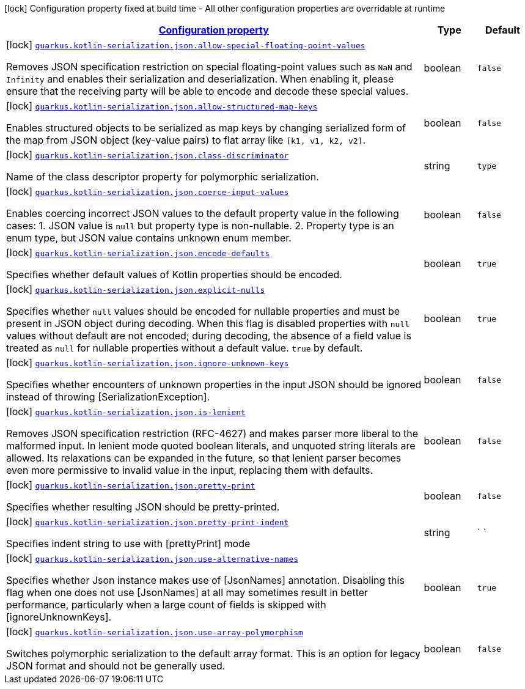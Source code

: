 [.configuration-legend]
icon:lock[title=Fixed at build time] Configuration property fixed at build time - All other configuration properties are overridable at runtime
[.configuration-reference, cols="80,.^10,.^10"]
|===

h|[[quarkus-kotlin-serialization-json-config_configuration]]link:#quarkus-kotlin-serialization-json-config_configuration[Configuration property]

h|Type
h|Default

a|icon:lock[title=Fixed at build time] [[quarkus-kotlin-serialization-json-config_quarkus.kotlin-serialization.json.allow-special-floating-point-values]]`link:#quarkus-kotlin-serialization-json-config_quarkus.kotlin-serialization.json.allow-special-floating-point-values[quarkus.kotlin-serialization.json.allow-special-floating-point-values]`

[.description]
--
Removes JSON specification restriction on special floating-point values such as `NaN` and `Infinity` and enables their serialization and deserialization. When enabling it, please ensure that the receiving party will be able to encode and decode these special values.
--|boolean 
|`false`


a|icon:lock[title=Fixed at build time] [[quarkus-kotlin-serialization-json-config_quarkus.kotlin-serialization.json.allow-structured-map-keys]]`link:#quarkus-kotlin-serialization-json-config_quarkus.kotlin-serialization.json.allow-structured-map-keys[quarkus.kotlin-serialization.json.allow-structured-map-keys]`

[.description]
--
Enables structured objects to be serialized as map keys by changing serialized form of the map from JSON object (key-value pairs) to flat array like `++[++k1, v1, k2, v2++]++`.
--|boolean 
|`false`


a|icon:lock[title=Fixed at build time] [[quarkus-kotlin-serialization-json-config_quarkus.kotlin-serialization.json.class-discriminator]]`link:#quarkus-kotlin-serialization-json-config_quarkus.kotlin-serialization.json.class-discriminator[quarkus.kotlin-serialization.json.class-discriminator]`

[.description]
--
Name of the class descriptor property for polymorphic serialization.
--|string 
|`type`


a|icon:lock[title=Fixed at build time] [[quarkus-kotlin-serialization-json-config_quarkus.kotlin-serialization.json.coerce-input-values]]`link:#quarkus-kotlin-serialization-json-config_quarkus.kotlin-serialization.json.coerce-input-values[quarkus.kotlin-serialization.json.coerce-input-values]`

[.description]
--
Enables coercing incorrect JSON values to the default property value in the following cases: 1. JSON value is `null` but property type is non-nullable. 2. Property type is an enum type, but JSON value contains unknown enum member.
--|boolean 
|`false`


a|icon:lock[title=Fixed at build time] [[quarkus-kotlin-serialization-json-config_quarkus.kotlin-serialization.json.encode-defaults]]`link:#quarkus-kotlin-serialization-json-config_quarkus.kotlin-serialization.json.encode-defaults[quarkus.kotlin-serialization.json.encode-defaults]`

[.description]
--
Specifies whether default values of Kotlin properties should be encoded.
--|boolean 
|`true`


a|icon:lock[title=Fixed at build time] [[quarkus-kotlin-serialization-json-config_quarkus.kotlin-serialization.json.explicit-nulls]]`link:#quarkus-kotlin-serialization-json-config_quarkus.kotlin-serialization.json.explicit-nulls[quarkus.kotlin-serialization.json.explicit-nulls]`

[.description]
--
Specifies whether `null` values should be encoded for nullable properties and must be present in JSON object during decoding. 
 When this flag is disabled properties with `null` values without default are not encoded; during decoding, the absence of a field value is treated as `null` for nullable properties without a default value. 
 `true` by default.
--|boolean 
|`true`


a|icon:lock[title=Fixed at build time] [[quarkus-kotlin-serialization-json-config_quarkus.kotlin-serialization.json.ignore-unknown-keys]]`link:#quarkus-kotlin-serialization-json-config_quarkus.kotlin-serialization.json.ignore-unknown-keys[quarkus.kotlin-serialization.json.ignore-unknown-keys]`

[.description]
--
Specifies whether encounters of unknown properties in the input JSON should be ignored instead of throwing ++[++SerializationException++]++.
--|boolean 
|`false`


a|icon:lock[title=Fixed at build time] [[quarkus-kotlin-serialization-json-config_quarkus.kotlin-serialization.json.is-lenient]]`link:#quarkus-kotlin-serialization-json-config_quarkus.kotlin-serialization.json.is-lenient[quarkus.kotlin-serialization.json.is-lenient]`

[.description]
--
Removes JSON specification restriction (RFC-4627) and makes parser more liberal to the malformed input. In lenient mode quoted boolean literals, and unquoted string literals are allowed. 
 Its relaxations can be expanded in the future, so that lenient parser becomes even more permissive to invalid value in the input, replacing them with defaults.
--|boolean 
|`false`


a|icon:lock[title=Fixed at build time] [[quarkus-kotlin-serialization-json-config_quarkus.kotlin-serialization.json.pretty-print]]`link:#quarkus-kotlin-serialization-json-config_quarkus.kotlin-serialization.json.pretty-print[quarkus.kotlin-serialization.json.pretty-print]`

[.description]
--
Specifies whether resulting JSON should be pretty-printed.
--|boolean 
|`false`


a|icon:lock[title=Fixed at build time] [[quarkus-kotlin-serialization-json-config_quarkus.kotlin-serialization.json.pretty-print-indent]]`link:#quarkus-kotlin-serialization-json-config_quarkus.kotlin-serialization.json.pretty-print-indent[quarkus.kotlin-serialization.json.pretty-print-indent]`

[.description]
--
Specifies indent string to use with ++[++prettyPrint++]++ mode
--|string 
|`    `


a|icon:lock[title=Fixed at build time] [[quarkus-kotlin-serialization-json-config_quarkus.kotlin-serialization.json.use-alternative-names]]`link:#quarkus-kotlin-serialization-json-config_quarkus.kotlin-serialization.json.use-alternative-names[quarkus.kotlin-serialization.json.use-alternative-names]`

[.description]
--
Specifies whether Json instance makes use of ++[++JsonNames++]++ annotation. 
 Disabling this flag when one does not use ++[++JsonNames++]++ at all may sometimes result in better performance, particularly when a large count of fields is skipped with ++[++ignoreUnknownKeys++]++.
--|boolean 
|`true`


a|icon:lock[title=Fixed at build time] [[quarkus-kotlin-serialization-json-config_quarkus.kotlin-serialization.json.use-array-polymorphism]]`link:#quarkus-kotlin-serialization-json-config_quarkus.kotlin-serialization.json.use-array-polymorphism[quarkus.kotlin-serialization.json.use-array-polymorphism]`

[.description]
--
Switches polymorphic serialization to the default array format. This is an option for legacy JSON format and should not be generally used.
--|boolean 
|`false`

|===
